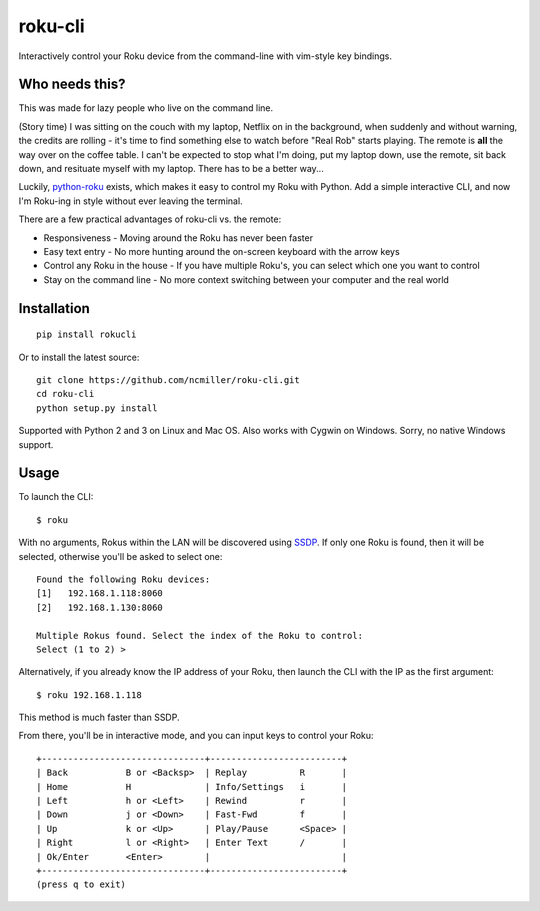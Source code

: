 roku-cli
========

Interactively control your Roku device from the command-line with vim-style key bindings.

.. image:: https://travis-ci.org/ncmiller/roku-cli.svg?branch=master
    :target: https://travis-ci.org/ncmiller/roku-cli

Who needs this?
--------------------

This was made for lazy people who live on the command line.

(Story time) I was sitting on the couch with my laptop, Netflix on in the
background, when suddenly and without warning, the credits are rolling - it's time
to find something else to watch before "Real Rob" starts playing.
The remote is **all** the way over on the coffee
table. I can't be expected to stop what I'm doing, put my laptop down, use
the remote, sit back down, and resituate myself with my laptop. There has to be
a better way...

Luckily, `python-roku <https://github.com/jcarbaugh/python-roku>`_ exists,
which makes it easy to control my Roku with
Python. Add a simple interactive CLI, and now I'm Roku-ing in style without
ever leaving the terminal.

There are a few practical advantages of roku-cli vs. the remote:

* Responsiveness - Moving around the Roku has never been faster
* Easy text entry - No more hunting around the on-screen keyboard with
  the arrow keys
* Control any Roku in the house - If you have multiple Roku's, you can select
  which one you want to control
* Stay on the command line - No more context switching between your
  computer and the real world

Installation
------------

::

    pip install rokucli

Or to install the latest source::

   git clone https://github.com/ncmiller/roku-cli.git
   cd roku-cli
   python setup.py install

Supported with Python 2 and 3 on Linux and Mac OS. Also works with Cygwin on
Windows. Sorry, no native Windows support.

Usage
-------

To launch the CLI::

    $ roku

With no arguments, Rokus within the LAN will be discovered using `SSDP
<http://en.wikipedia.org/wiki/Simple_Service_Discovery_Protocol>`_.
If only one Roku is found, then it will be selected, otherwise you'll be
asked to select one::

    Found the following Roku devices:
    [1]   192.168.1.118:8060
    [2]   192.168.1.130:8060

    Multiple Rokus found. Select the index of the Roku to control:
    Select (1 to 2) >

Alternatively, if you already know the IP address of your Roku, then launch the
CLI with the IP as the first argument::

    $ roku 192.168.1.118

This method is much faster than SSDP.

From there, you'll be in interactive mode, and you can input keys to control
your Roku::

    +-------------------------------+-------------------------+
    | Back           B or <Backsp>  | Replay          R       |
    | Home           H              | Info/Settings   i       |
    | Left           h or <Left>    | Rewind          r       |
    | Down           j or <Down>    | Fast-Fwd        f       |
    | Up             k or <Up>      | Play/Pause      <Space> |
    | Right          l or <Right>   | Enter Text      /       |
    | Ok/Enter       <Enter>        |                         |
    +-------------------------------+-------------------------+
    (press q to exit)

